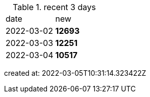 
.recent 3 days
|===

|date|new


^|2022-03-02
>s|12693


^|2022-03-03
>s|12251


^|2022-03-04
>s|10517


|===

created at: 2022-03-05T10:31:14.323422Z
